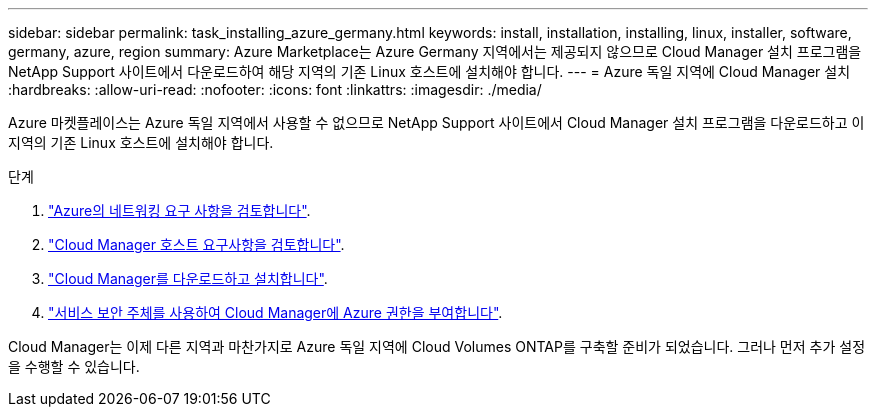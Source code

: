 ---
sidebar: sidebar 
permalink: task_installing_azure_germany.html 
keywords: install, installation, installing, linux, installer, software, germany, azure, region 
summary: Azure Marketplace는 Azure Germany 지역에서는 제공되지 않으므로 Cloud Manager 설치 프로그램을 NetApp Support 사이트에서 다운로드하여 해당 지역의 기존 Linux 호스트에 설치해야 합니다. 
---
= Azure 독일 지역에 Cloud Manager 설치
:hardbreaks:
:allow-uri-read: 
:nofooter: 
:icons: font
:linkattrs: 
:imagesdir: ./media/


[role="lead"]
Azure 마켓플레이스는 Azure 독일 지역에서 사용할 수 없으므로 NetApp Support 사이트에서 Cloud Manager 설치 프로그램을 다운로드하고 이 지역의 기존 Linux 호스트에 설치해야 합니다.

.단계
. link:reference_networking_azure.html["Azure의 네트워킹 요구 사항을 검토합니다"].
. link:reference_cloud_mgr_reqs.html["Cloud Manager 호스트 요구사항을 검토합니다"].
. link:task_installing_linux.html["Cloud Manager를 다운로드하고 설치합니다"].
. link:task_adding_cloud_accounts.html#setting-up-and-adding-azure-accounts-to-cloud-manager["서비스 보안 주체를 사용하여 Cloud Manager에 Azure 권한을 부여합니다"].


Cloud Manager는 이제 다른 지역과 마찬가지로 Azure 독일 지역에 Cloud Volumes ONTAP를 구축할 준비가 되었습니다. 그러나 먼저 추가 설정을 수행할 수 있습니다.
